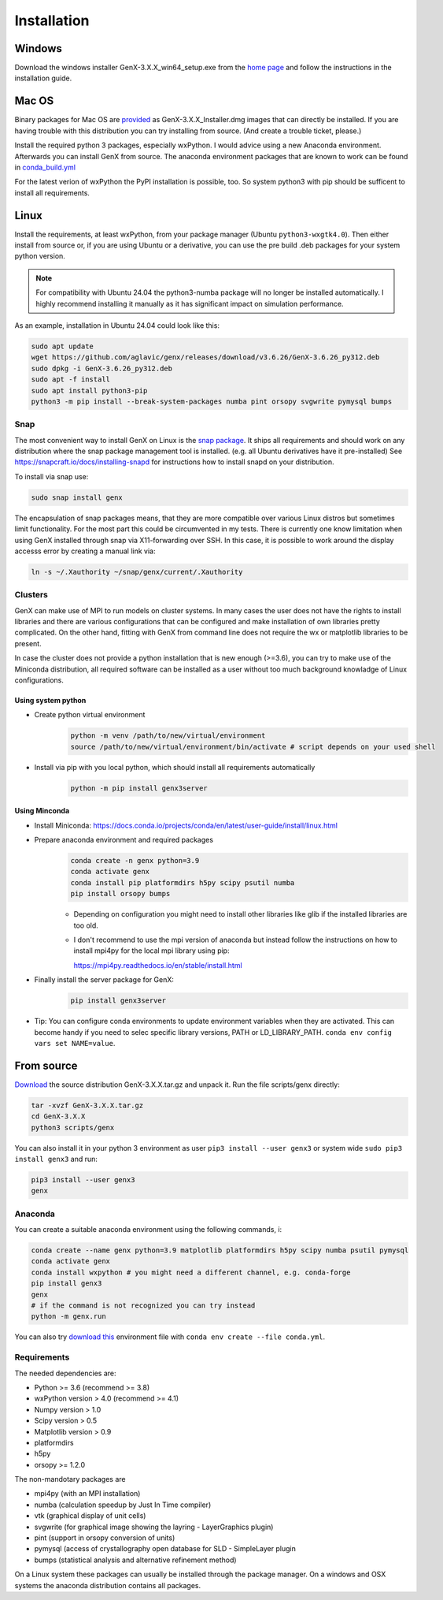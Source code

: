 .. _install:

************
Installation
************

Windows
=======

Download the windows installer GenX-3.X.X_win64_setup.exe from the
`home page <https://github.com/aglavic/genx/releases/latest>`_ and follow the instructions in the installation
guide.

Mac OS
======

Binary packages for Mac OS are `provided <https://github.com/aglavic/genx/releases/latest>`_ as
GenX-3.X.X_Installer.dmg images that can directly be installed. If you are having
trouble with this distribution you can try installing from source. (And create a trouble ticket, please.)

Install the required python 3 packages, especially wxPython. I would advice using a new Anaconda environment.
Afterwards you can install GenX from source. The anaconda environment packages that are known to work can be found in
`conda_build.yml <https://raw.githubusercontent.com/aglavic/genx/v3.6.14/genx/mac_build/conda_build.yml>`_

For the latest verion of wxPython the PyPI installation is possible, too. So system python3 with pip should be
sufficent to install all requirements.

Linux
=====

Install the requirements, at least wxPython, from your package manager (Ubuntu ``python3-wxgtk4.0``).
Then either install from source or, if you are using Ubuntu or a derivative, you can use the pre build .deb packages
for your system python version.

.. note::
    For compatibility with Ubuntu 24.04 the python3-numba package will no longer be installed automatically.
    I highly recommend installing it manually as it has significant impact on simulation performance.

As an example, installation in Ubuntu 24.04 could look like this:

.. code-block:: bash

    sudo apt update
    wget https://github.com/aglavic/genx/releases/download/v3.6.26/GenX-3.6.26_py312.deb
    sudo dpkg -i GenX-3.6.26_py312.deb
    sudo apt -f install
    sudo apt install python3-pip
    python3 -m pip install --break-system-packages numba pint orsopy svgwrite pymysql bumps

Snap
----

The most convenient way to install GenX on Linux is the `snap package <https://snapcraft.io/genx>`_.
It ships all requirements and should work on any distribution where the snap package management tool is installed.
(e.g. all Ubuntu derivatives have it pre-installed)
See https://snapcraft.io/docs/installing-snapd for instructions how to install snapd on your distribution.

To install via snap use:

.. code-block:: bash

    sudo snap install genx

The encapsulation of snap packages means, that they are more compatible over various Linux distros but sometimes
limit functionality. For the most part this could be circumvented in my tests. There is currently one know limitation
when using GenX installed through snap via X11-forwarding over SSH. In this case, it is possible to work around the
display accesss error by creating a manual link via:

.. code-block:: bash

    ln -s ~/.Xauthority ~/snap/genx/current/.Xauthority

.. _install_cluster:

Clusters
--------

GenX can make use of MPI to run models on cluster systems. In many cases the user does not have the rights
to install libraries and there are various configurations that can be configured and make installation
of own libraries pretty complicated.
On the other hand, fitting with GenX from command line does not require the wx or matplotlib libraries to be present.

In case the cluster does not provide a python installation that is new enough (>=3.6), you can try to
make use of the Miniconda distribution, all required software can be installed as a user without too much
background knowladge of Linux configurations.

Using system python
...................

* Create python virtual environment
    .. code-block:: bash

        python -m venv /path/to/new/virtual/environment
        source /path/to/new/virtual/environment/bin/activate # script depends on your used shell

* Install via pip with you local python, which should install all requirements automatically
    .. code-block:: bash

        python -m pip install genx3server


Using Minconda
..............

* Install Miniconda: https://docs.conda.io/projects/conda/en/latest/user-guide/install/linux.html
* Prepare anaconda environment and required packages
    .. code-block:: bash

        conda create -n genx python=3.9
        conda activate genx
        conda install pip platformdirs h5py scipy psutil numba
        pip install orsopy bumps

    * Depending on configuration you might need to install other libraries like glib if the installed
      libraries are too old.

    * I don't recommend to use the mpi version of anaconda but instead follow the instructions on how to install
      mpi4py for the local mpi library using pip:

      https://mpi4py.readthedocs.io/en/stable/install.html
* Finally install the server package for GenX:
    .. code-block:: bash

        pip install genx3server

* Tip: You can configure conda environments to update environment variables when they are activated.
  This can become handy if you need to selec specific library versions, PATH or LD_LIBRARY_PATH.
  ``conda env config vars set NAME=value``.





From source
===========

`Download <https://github.com/aglavic/genx/releases/latest>`_ the source distribution GenX-3.X.X.tar.gz
and unpack it. Run the file scripts/genx directly:

.. code-block:: bash

    tar -xvzf GenX-3.X.X.tar.gz
    cd GenX-3.X.X
    python3 scripts/genx

You can also install it in your python 3 environment as user ``pip3 install --user genx3`` or
system wide ``sudo pip3 install genx3`` and run:

.. code-block:: bash

    pip3 install --user genx3
    genx

Anaconda
--------

You can create a suitable anaconda environment using the following commands, i:

.. code-block:: bash

    conda create --name genx python=3.9 matplotlib platformdirs h5py scipy numba psutil pymysql
    conda activate genx
    conda install wxpython # you might need a different channel, e.g. conda-forge
    pip install genx3
    genx
    # if the command is not recognized you can try instead
    python -m genx.run

You can also try `download this <_attachments/conda.yml>`_ environment file with ``conda env create --file conda.yml``.

Requirements
------------

The needed dependencies are:

* Python >= 3.6 (recommend >= 3.8)
* wxPython version > 4.0  (recommend >= 4.1)
* Numpy version > 1.0
* Scipy version > 0.5
* Matplotlib version > 0.9
* platformdirs
* h5py
* orsopy >= 1.2.0

The non-mandotary packages are

* mpi4py (with an MPI installation)
* numba (calculation speedup by Just In Time compiler)
* vtk (graphical display of unit cells)
* svgwrite (for graphical image showing the layring - LayerGraphics plugin)
* pint (support in orsopy conversion of units)
* pymysql (access of crystallography open database for SLD - SimpleLayer plugin
* bumps (statistical analysis and alternative refinement method)

On a Linux system these packages can usually be installed through the package manager. On a windows and OSX systems the
anaconda distribution contains all packages.
